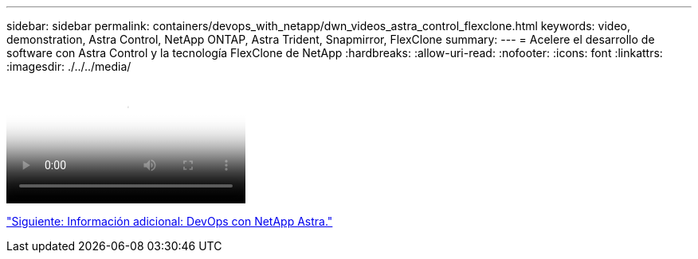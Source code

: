 ---
sidebar: sidebar 
permalink: containers/devops_with_netapp/dwn_videos_astra_control_flexclone.html 
keywords: video, demonstration, Astra Control, NetApp ONTAP, Astra Trident, Snapmirror, FlexClone 
summary:  
---
= Acelere el desarrollo de software con Astra Control y la tecnología FlexClone de NetApp
:hardbreaks:
:allow-uri-read: 
:nofooter: 
:icons: font
:linkattrs: 
:imagesdir: ./../../media/


video::rh-os-n_videos_astra_control_flexclone_usecase.mp4[Accelerate Software Development with Astra Control and NetApp FlexClone Technology]
link:dwn_additional_information.html["Siguiente: Información adicional: DevOps con NetApp Astra."]
